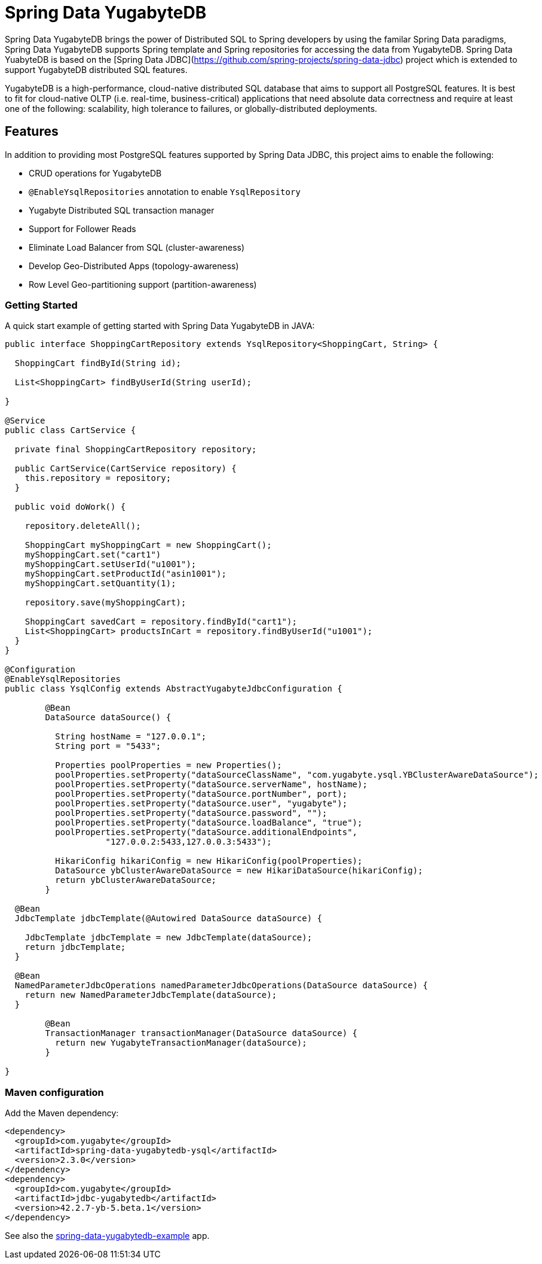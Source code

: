 = Spring Data YugabyteDB

Spring Data YugabyteDB brings the power of Distributed SQL to Spring developers by using the familar Spring Data paradigms, Spring Data YugabyteDB supports Spring template and Spring repositories for accessing the data from YugabyteDB. Spring Data YuabyteDB is based on the [Spring Data JDBC](https://github.com/spring-projects/spring-data-jdbc) project which is extended to support YugabyteDB distributed SQL features.

YugabyteDB is a high-performance, cloud-native distributed SQL database that aims to support all PostgreSQL features. It is best to fit for cloud-native OLTP (i.e. real-time, business-critical) applications that need absolute data correctness and require at least one of the following: scalability, high tolerance to failures, or globally-distributed deployments.

== Features

In addition to providing most PostgreSQL features supported by Spring Data JDBC, this project aims to enable the following:

* CRUD operations for YugabyteDB
* `@EnableYsqlRepositories` annotation to enable `YsqlRepository`
* Yugabyte Distributed SQL transaction manager
* Support for Follower Reads
* Eliminate Load Balancer from SQL (cluster-awareness)
* Develop Geo-Distributed Apps (topology-awareness)
* Row Level Geo-partitioning support (partition-awareness)

=== Getting Started

A quick start example of getting started with Spring Data YugabyteDB in JAVA:

[source, java]
----
public interface ShoppingCartRepository extends YsqlRepository<ShoppingCart, String> {

  ShoppingCart findById(String id);

  List<ShoppingCart> findByUserId(String userId);

}

@Service
public class CartService {

  private final ShoppingCartRepository repository;

  public CartService(CartService repository) {
    this.repository = repository;
  }

  public void doWork() {

    repository.deleteAll();

    ShoppingCart myShoppingCart = new ShoppingCart();
    myShoppingCart.set("cart1")
    myShoppingCart.setUserId("u1001");
    myShoppingCart.setProductId("asin1001");
    myShoppingCart.setQuantity(1);
    
    repository.save(myShoppingCart);

    ShoppingCart savedCart = repository.findById("cart1");
    List<ShoppingCart> productsInCart = repository.findByUserId("u1001");
  }
}

@Configuration
@EnableYsqlRepositories
public class YsqlConfig extends AbstractYugabyteJdbcConfiguration {

	@Bean
	DataSource dataSource() {
		
	  String hostName = "127.0.0.1";
	  String port = "5433";

	  Properties poolProperties = new Properties();
	  poolProperties.setProperty("dataSourceClassName", "com.yugabyte.ysql.YBClusterAwareDataSource");
	  poolProperties.setProperty("dataSource.serverName", hostName);
	  poolProperties.setProperty("dataSource.portNumber", port);
	  poolProperties.setProperty("dataSource.user", "yugabyte");
	  poolProperties.setProperty("dataSource.password", "");
	  poolProperties.setProperty("dataSource.loadBalance", "true");
	  poolProperties.setProperty("dataSource.additionalEndpoints",
		    "127.0.0.2:5433,127.0.0.3:5433");

	  HikariConfig hikariConfig = new HikariConfig(poolProperties);
	  DataSource ybClusterAwareDataSource = new HikariDataSource(hikariConfig);
	  return ybClusterAwareDataSource;
	}

  @Bean
  JdbcTemplate jdbcTemplate(@Autowired DataSource dataSource) {

    JdbcTemplate jdbcTemplate = new JdbcTemplate(dataSource);
    return jdbcTemplate;
  }
  
  @Bean
  NamedParameterJdbcOperations namedParameterJdbcOperations(DataSource dataSource) { 
    return new NamedParameterJdbcTemplate(dataSource);
  }

	@Bean
	TransactionManager transactionManager(DataSource dataSource) {                     
	  return new YugabyteTransactionManager(dataSource);
	}

}
----

=== Maven configuration

Add the Maven dependency:

[source,xml]
----
<dependency>
  <groupId>com.yugabyte</groupId>
  <artifactId>spring-data-yugabytedb-ysql</artifactId>
  <version>2.3.0</version>
</dependency>
<dependency>
  <groupId>com.yugabyte</groupId>
  <artifactId>jdbc-yugabytedb</artifactId>
  <version>42.2.7-yb-5.beta.1</version>
</dependency>
----

See also the https://github.com/yugabyte/spring-data-yugabytedb-example[spring-data-yugabytedb-example] app.